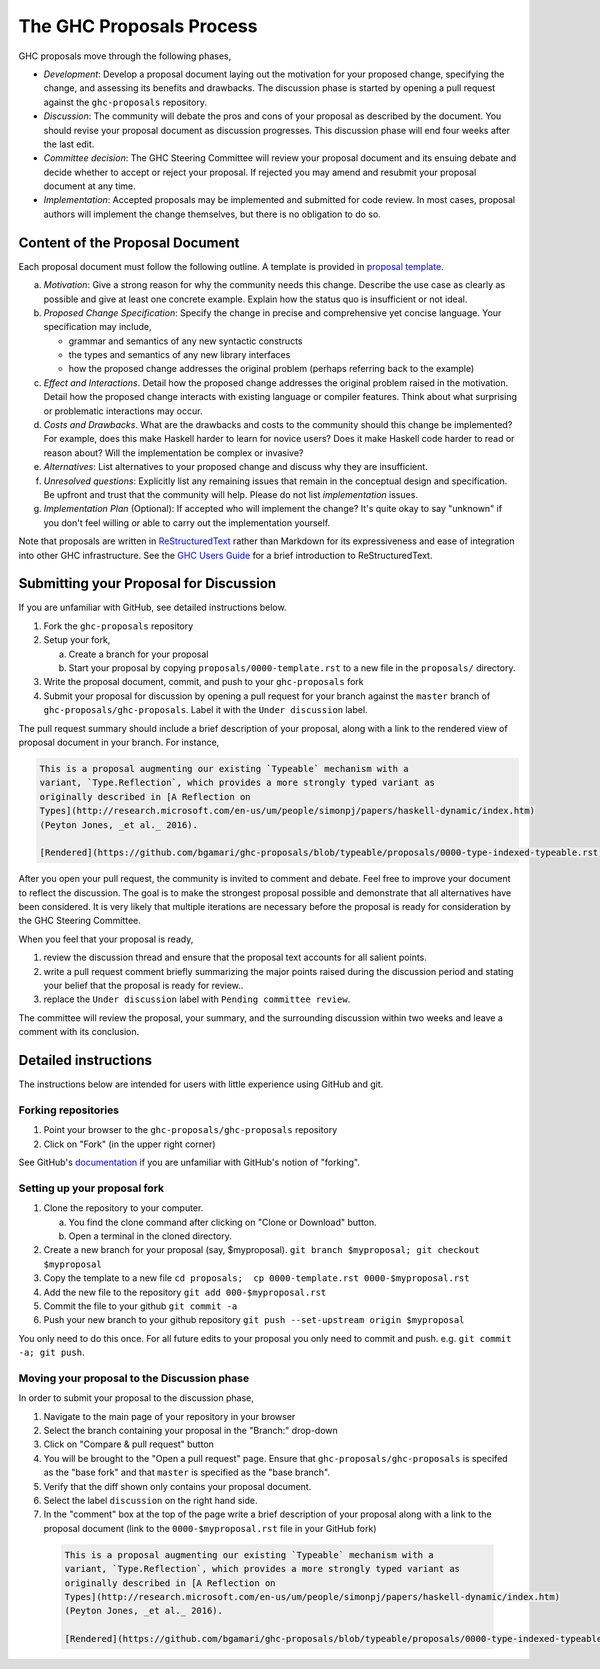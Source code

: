 The GHC Proposals Process
=========================

GHC proposals move through the following phases,

- *Development*: Develop a proposal document laying out the motivation for your
  proposed change, specifying the change, and assessing its benefits
  and drawbacks. The discussion phase is started by opening a pull request
  against the ``ghc-proposals`` repository.

- *Discussion*: The community will debate the pros and cons of your proposal
  as described by the document. You should revise your proposal document as
  discussion progresses. This discussion phase will end four weeks after
  the last edit.

- *Committee decision*: The GHC Steering Committee will review your proposal
  document and its ensuing debate and decide whether to accept or reject
  your proposal. If rejected you may amend and resubmit your proposal document
  at any time.

- *Implementation*: Accepted proposals may be implemented and submitted
  for code review. In most cases, proposal authors will implement the
  change themselves, but there is no obligation to do so.


Content of the Proposal Document
--------------------------------

Each proposal document must follow the following outline. A template is provided in `proposal template <https://github.com/ghc-proposals/ghc-proposals/blob/master/proposals/0000-template.rst>`_.

a. *Motivation*: Give a strong reason for why the community needs this change. Describe the use case as clearly as possible and give at least one concrete example. Explain how the status quo is insufficient or not ideal.

b. *Proposed Change Specification*: Specify the change in precise and comprehensive yet concise language. Your specification may include,

   - grammar and semantics of any new syntactic constructs
   - the types and semantics of any new library interfaces
   - how the proposed change addresses the original problem (perhaps referring back to the example)

c. *Effect and Interactions*. Detail how the proposed change addresses the original problem raised in the motivation. Detail how the proposed change interacts with existing language or compiler features. Think about what surprising or problematic interactions may occur.

d. *Costs and Drawbacks*. What are the drawbacks and costs to the community should this change be implemented? For example, does this make Haskell harder to learn for novice users?  Does it make Haskell code harder to read or reason about? Will the implementation be complex or invasive?

e. *Alternatives*: List alternatives to your proposed change and discuss why they are insufficient.

f. *Unresolved questions*: Explicitly list any remaining issues that remain in the conceptual design and specification. Be upfront and trust that the community will help. Please do not list *implementation* issues.

g. *Implementation Plan* (Optional): If accepted who will implement the change? It's quite okay to say "unknown" if you don't feel willing or able to carry out the implementation yourself.


Note that proposals are written in `ReStructuredText
<http://www.sphinx-doc.org/en/stable/rest.html>`_ rather than Markdown for its
expressiveness and ease of integration into other GHC infrastructure. See the
`GHC Users Guide
<http://downloads.haskell.org/~ghc/latest/docs/html/users_guide/editing-guide.html>`_
for a brief introduction to ReStructuredText.


Submitting your Proposal for Discussion
---------------------------------------

If you are unfamiliar with GitHub, see detailed instructions below.

1. Fork the ``ghc-proposals`` repository
2. Setup your fork,

   a. Create a branch for your proposal
   b. Start your proposal by copying ``proposals/0000-template.rst`` to a new file in the ``proposals/`` directory.

3. Write the proposal document, commit, and push to your ``ghc-proposals`` fork
4. Submit your proposal for discussion by opening a pull request for your branch against the ``master`` branch of ``ghc-proposals/ghc-proposals``. Label it with the ``Under discussion`` label.

The pull request summary should include a brief description of your
proposal, along with a link to the rendered view of proposal document
in your branch. For instance,

.. code-block::

    This is a proposal augmenting our existing `Typeable` mechanism with a
    variant, `Type.Reflection`, which provides a more strongly typed variant as
    originally described in [A Reflection on
    Types](http://research.microsoft.com/en-us/um/people/simonpj/papers/haskell-dynamic/index.htm)
    (Peyton Jones, _et al._ 2016).

    [Rendered](https://github.com/bgamari/ghc-proposals/blob/typeable/proposals/0000-type-indexed-typeable.rst)


After you open your pull request, the community is invited to comment and
debate. Feel free to improve your document to reflect the discussion. The goal
is to make the strongest proposal possible and demonstrate that all alternatives
have been considered. It is very likely that multiple iterations are necessary
before the proposal is ready for consideration by the GHC Steering Committee.

When you feel that your proposal is ready,

1. review the discussion thread and ensure that the proposal text accounts for
   all salient points.
2. write a pull request comment briefly summarizing the major points raised
   during the discussion period and stating your belief that the proposal is
   ready for review..
3. replace the ``Under discussion`` label with ``Pending committee review``.

The committee will review the proposal, your summary, and the surrounding discussion
within two weeks and leave a comment with its conclusion.


Detailed instructions
---------------------

The instructions below are intended for users with little experience using
GitHub and git.

Forking repositories
^^^^^^^^^^^^^^^^^^^^

1. Point your browser to the ``ghc-proposals/ghc-proposals`` repository
2. Click on "Fork" (in the upper right corner)

See GitHub's `documentation <https://help.github.com/articles/fork-a-repo/>`_ if
you are unfamiliar with GitHub's notion of "forking".


Setting up your proposal fork
^^^^^^^^^^^^^^^^^^^^^^^^^^^^^

1. Clone the repository to your computer.

   a. You find the clone command after clicking on "Clone or Download" button.
   b. Open a terminal in the cloned directory.

2. Create a new branch for your proposal (say, $myproposal). ``git branch $myproposal; git checkout $myproposal``
3. Copy the template to a new file ``cd proposals;  cp 0000-template.rst 0000-$myproposal.rst``
4. Add the new file to the repository ``git add 000-$myproposal.rst``
5. Commit the file to your github ``git commit -a``
6. Push your new branch to your github repository ``git push --set-upstream origin $myproposal``

You only need to do this once. For all future edits to your proposal you only
need to commit and push. e.g. ``git commit -a; git push``.


Moving your proposal to the Discussion phase
^^^^^^^^^^^^^^^^^^^^^^^^^^^^^^^^^^^^^^^^^^^^

In order to submit your proposal to the discussion phase,

1. Navigate to the main page of your repository in your browser
2. Select the branch containing your proposal in the "Branch:" drop-down
3. Click on "Compare & pull request" button
4. You will be brought to the "Open a pull request" page. Ensure that ``ghc-proposals/ghc-proposals`` is specifed as the "base fork" and that ``master`` is specified as the "base branch".
5. Verify that the diff shown only contains your proposal document.
6. Select the label ``discussion`` on the right hand side.
7. In the "comment" box at the top of the page write a brief description of your proposal along with a link to the proposal document (link to the ``0000-$myproposal.rst`` file in your GitHub fork)

  .. code-block::

    This is a proposal augmenting our existing `Typeable` mechanism with a
    variant, `Type.Reflection`, which provides a more strongly typed variant as
    originally described in [A Reflection on
    Types](http://research.microsoft.com/en-us/um/people/simonpj/papers/haskell-dynamic/index.htm)
    (Peyton Jones, _et al._ 2016).

    [Rendered](https://github.com/bgamari/ghc-proposals/blob/typeable/proposals/0000-type-indexed-typeable.rst)
